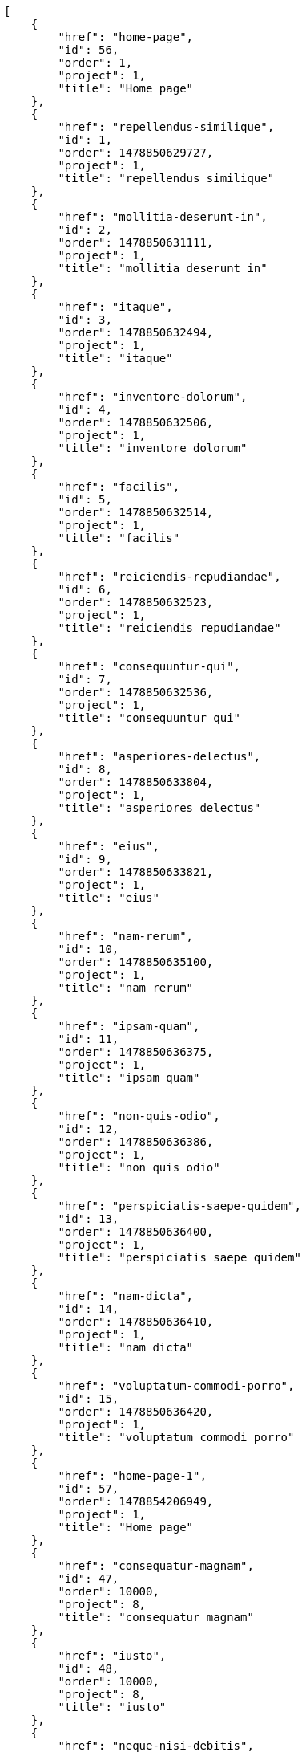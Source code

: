[source,json]
----
[
    {
        "href": "home-page",
        "id": 56,
        "order": 1,
        "project": 1,
        "title": "Home page"
    },
    {
        "href": "repellendus-similique",
        "id": 1,
        "order": 1478850629727,
        "project": 1,
        "title": "repellendus similique"
    },
    {
        "href": "mollitia-deserunt-in",
        "id": 2,
        "order": 1478850631111,
        "project": 1,
        "title": "mollitia deserunt in"
    },
    {
        "href": "itaque",
        "id": 3,
        "order": 1478850632494,
        "project": 1,
        "title": "itaque"
    },
    {
        "href": "inventore-dolorum",
        "id": 4,
        "order": 1478850632506,
        "project": 1,
        "title": "inventore dolorum"
    },
    {
        "href": "facilis",
        "id": 5,
        "order": 1478850632514,
        "project": 1,
        "title": "facilis"
    },
    {
        "href": "reiciendis-repudiandae",
        "id": 6,
        "order": 1478850632523,
        "project": 1,
        "title": "reiciendis repudiandae"
    },
    {
        "href": "consequuntur-qui",
        "id": 7,
        "order": 1478850632536,
        "project": 1,
        "title": "consequuntur qui"
    },
    {
        "href": "asperiores-delectus",
        "id": 8,
        "order": 1478850633804,
        "project": 1,
        "title": "asperiores delectus"
    },
    {
        "href": "eius",
        "id": 9,
        "order": 1478850633821,
        "project": 1,
        "title": "eius"
    },
    {
        "href": "nam-rerum",
        "id": 10,
        "order": 1478850635100,
        "project": 1,
        "title": "nam rerum"
    },
    {
        "href": "ipsam-quam",
        "id": 11,
        "order": 1478850636375,
        "project": 1,
        "title": "ipsam quam"
    },
    {
        "href": "non-quis-odio",
        "id": 12,
        "order": 1478850636386,
        "project": 1,
        "title": "non quis odio"
    },
    {
        "href": "perspiciatis-saepe-quidem",
        "id": 13,
        "order": 1478850636400,
        "project": 1,
        "title": "perspiciatis saepe quidem"
    },
    {
        "href": "nam-dicta",
        "id": 14,
        "order": 1478850636410,
        "project": 1,
        "title": "nam dicta"
    },
    {
        "href": "voluptatum-commodi-porro",
        "id": 15,
        "order": 1478850636420,
        "project": 1,
        "title": "voluptatum commodi porro"
    },
    {
        "href": "home-page-1",
        "id": 57,
        "order": 1478854206949,
        "project": 1,
        "title": "Home page"
    },
    {
        "href": "consequatur-magnam",
        "id": 47,
        "order": 10000,
        "project": 8,
        "title": "consequatur magnam"
    },
    {
        "href": "iusto",
        "id": 48,
        "order": 10000,
        "project": 8,
        "title": "iusto"
    },
    {
        "href": "neque-nisi-debitis",
        "id": 49,
        "order": 10000,
        "project": 8,
        "title": "neque nisi debitis"
    },
    {
        "href": "nobis-incidunt-accusamus",
        "id": 50,
        "order": 10000,
        "project": 8,
        "title": "nobis incidunt accusamus"
    },
    {
        "href": "eum-aspernatur",
        "id": 51,
        "order": 10000,
        "project": 8,
        "title": "eum aspernatur"
    },
    {
        "href": "provident-officia-enim",
        "id": 52,
        "order": 10000,
        "project": 8,
        "title": "provident officia enim"
    },
    {
        "href": "voluptas-facere-fuga",
        "id": 53,
        "order": 10000,
        "project": 8,
        "title": "voluptas facere fuga"
    },
    {
        "href": "earum",
        "id": 54,
        "order": 10000,
        "project": 8,
        "title": "earum"
    },
    {
        "href": "temporibus",
        "id": 55,
        "order": 10000,
        "project": 8,
        "title": "temporibus"
    },
    {
        "href": "aut-possimus",
        "id": 16,
        "order": 1478850682097,
        "project": 2,
        "title": "aut possimus"
    },
    {
        "href": "dicta-animi-quisquam",
        "id": 17,
        "order": 1478850683307,
        "project": 2,
        "title": "dicta animi quisquam"
    },
    {
        "href": "itaque-odio",
        "id": 18,
        "order": 1478850683311,
        "project": 2,
        "title": "itaque odio"
    },
    {
        "href": "suscipit-temporibus",
        "id": 19,
        "order": 1478850684488,
        "project": 2,
        "title": "suscipit temporibus"
    }
]
----
